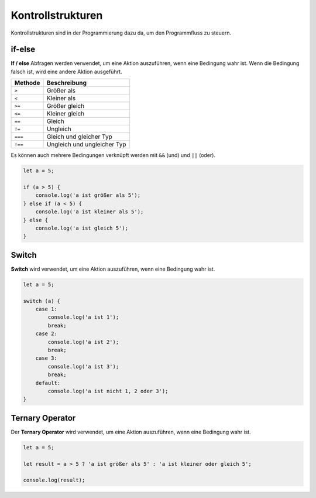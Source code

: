 Kontrollstrukturen
==================

Kontrollstrukturen sind in der Programmierung dazu da, um den Programmfluss zu steuern.

if-else
-------

**If / else** Abfragen werden verwendet, um eine Aktion auszuführen, wenn eine Bedingung wahr ist. Wenn die Bedingung falsch ist, wird eine andere Aktion ausgeführt.

.. list-table:: 
   :header-rows: 1

   * - Methode
     - Beschreibung
   * - ``>``
     - Größer als
   * - ``<``
     - Kleiner als
   * - ``>=``
     - Größer gleich
   * - ``<=``
     - Kleiner gleich
   * - ``==``
     - Gleich
   * - ``!=``
     - Ungleich
   * - ``===``
     - Gleich und gleicher Typ
   * - ``!==``
     - Ungleich und ungleicher Typ

Es können auch mehrere Bedingungen verknüpft werden mit ``&&`` (und) und ``||`` (oder).

.. code-block:: javascript

    let a = 5;

    if (a > 5) {
        console.log('a ist größer als 5');
    } else if (a < 5) {
        console.log('a ist kleiner als 5');
    } else {
        console.log('a ist gleich 5');
    }

Switch
------

**Switch** wird verwendet, um eine Aktion auszuführen, wenn eine Bedingung wahr ist.

.. code-block:: javascript

    let a = 5;

    switch (a) {
        case 1:
            console.log('a ist 1');
            break;
        case 2:
            console.log('a ist 2');
            break;
        case 3:
            console.log('a ist 3');
            break;
        default:
            console.log('a ist nicht 1, 2 oder 3');
    }

Ternary Operator
----------------

Der **Ternary Operator** wird verwendet, um eine Aktion auszuführen, wenn eine Bedingung wahr ist.

.. code-block:: javascript

    let a = 5;

    let result = a > 5 ? 'a ist größer als 5' : 'a ist kleiner oder gleich 5';

    console.log(result);
